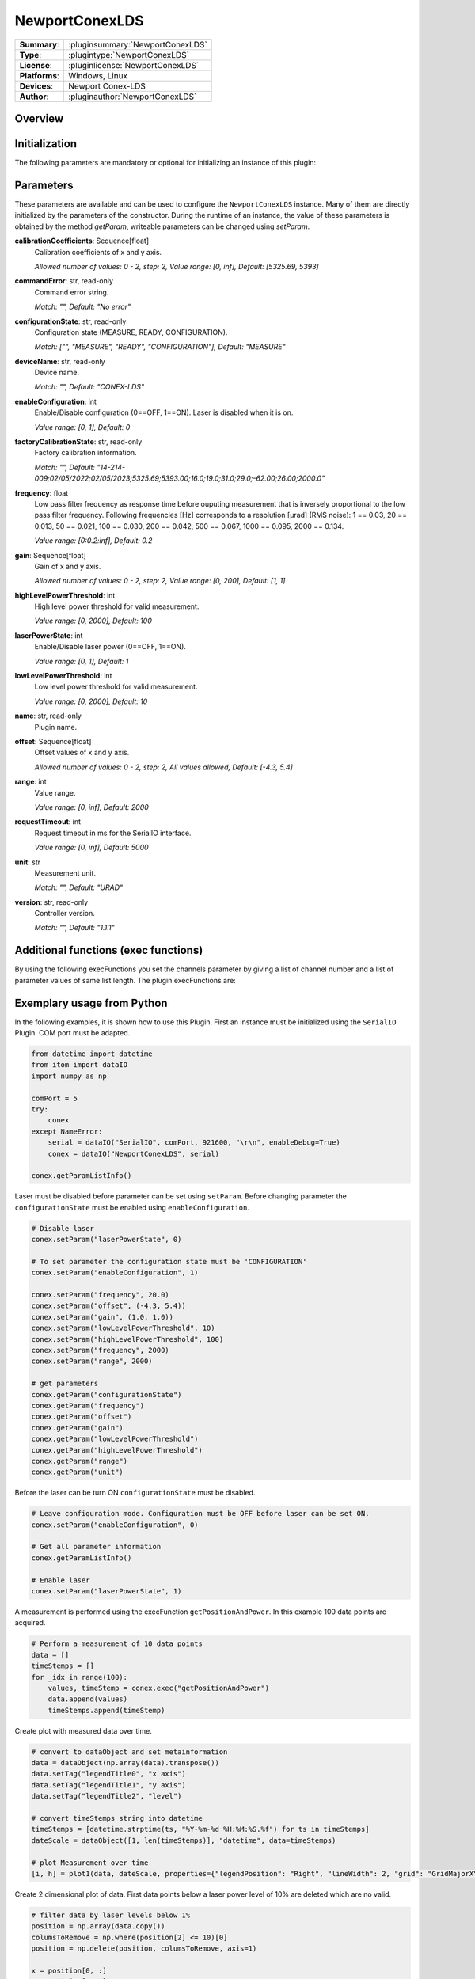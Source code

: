 ===================
 NewportConexLDS
===================

=============== ========================================================================================================
**Summary**:    :pluginsummary:`NewportConexLDS`
**Type**:       :plugintype:`NewportConexLDS`
**License**:    :pluginlicense:`NewportConexLDS`
**Platforms**:  Windows, Linux
**Devices**:    Newport Conex-LDS
**Author**:     :pluginauthor:`NewportConexLDS`
=============== ========================================================================================================

Overview
========

.. pluginsummaryextended::
    :plugin: NewportConexLDS

Initialization
==============

The following parameters are mandatory or optional for initializing an instance of this plugin:

    .. plugininitparams::
        :plugin: NewportConexLDS

Parameters
==========

These parameters are available and can be used to configure the ``NewportConexLDS`` instance. Many of them are directly initialized by the parameters of the constructor. During the runtime of an instance, the value of these parameters is obtained by the method *getParam*, writeable parameters can be changed using *setParam*.

**calibrationCoefficients**: Sequence[float]
    Calibration coefficients of x and y axis.

    *Allowed number of values: 0 - 2, step: 2, Value range: [0, inf], Default: [5325.69,
    5393]*
**commandError**: str, read-only
    Command error string.

    *Match: "", Default: "No error"*
**configurationState**: str, read-only
    Configuration state (MEASURE, READY, CONFIGURATION).

    *Match: ["", "MEASURE", "READY", "CONFIGURATION"], Default: "MEASURE"*
**deviceName**: str, read-only
    Device name.

    *Match: "", Default: "CONEX-LDS"*
**enableConfiguration**: int
    Enable/Disable configuration (0==OFF, 1==ON). Laser is disabled when it is on.

    *Value range: [0, 1], Default: 0*
**factoryCalibrationState**: str, read-only
    Factory calibration information.

    *Match: "", Default: "14-214-
    009;02/05/2022;02/05/2023;5325.69;5393.00;16.0;19.0;31.0;29.0;-62.00;26.00;2000.0"*
**frequency**: float
    Low pass filter frequency as response time before ouputing measurement that is inversely
    proportional to the low pass filter frequency. Following frequencies [Hz] corresponds to
    a resolution [µrad] (RMS noise): 1 == 0.03, 20 == 0.013, 50 == 0.021, 100 == 0.030, 200
    == 0.042, 500 == 0.067, 1000 == 0.095, 2000 == 0.134.

    *Value range: [0:0.2:inf], Default: 0.2*
**gain**: Sequence[float]
    Gain of x and y axis.

    *Allowed number of values: 0 - 2, step: 2, Value range: [0, 200], Default: [1, 1]*
**highLevelPowerThreshold**: int
    High level power threshold for valid measurement.

    *Value range: [0, 2000], Default: 100*
**laserPowerState**: int
    Enable/Disable laser power (0==OFF, 1==ON).

    *Value range: [0, 1], Default: 1*
**lowLevelPowerThreshold**: int
    Low level power threshold for valid measurement.

    *Value range: [0, 2000], Default: 10*
**name**: str, read-only
    Plugin name.
**offset**: Sequence[float]
    Offset values of x and y axis.

    *Allowed number of values: 0 - 2, step: 2, All values allowed, Default: [-4.3, 5.4]*
**range**: int
    Value range.

    *Value range: [0, inf], Default: 2000*
**requestTimeout**: int
    Request timeout in ms for the SerialIO interface.

    *Value range: [0, inf], Default: 5000*
**unit**: str
    Measurement unit.

    *Match: "", Default: "URAD"*
**version**: str, read-only
    Controller version.

    *Match: "", Default: "1.1.1"*

Additional functions (exec functions)
=======================================

By using the following execFunctions you set the channels parameter by giving a list of channel number and a list of parameter values of same list length.
The plugin execFunctions are:

.. py:function::  instance.exec('getPositionAndPower', )

    Measure the position and laser power.

    :return: positionAndPower - Positions of x and y axis.
    :rtype: Sequence[float]
    :return: timeStemp - Timestemp of measurement.
    :rtype: str

.. py:function::  instance.exec('getPositionAndPowerMeasurement', data [,interval])

    Measure the position and laser power. It will fill the input dataObject with positions, laser power and timestemps.
    ... Please note that this function blocks itom until the entire measurement has been carried out.

    :param data: Measruement data X, Y, position and laser power.
    :type data: itom.dataObject
    :param interval: Interval between measruement points in ms.
    :type interval: int - optional
    :return: timeStemps - Timestemps corresponding to the measruement data.
    :rtype: Sequence[str]

Exemplary usage from Python
=======================================

In the following examples, it is shown how to use this Plugin.
First an instance must be initialized using the ``SerialIO`` Plugin.
COM port must be adapted.

.. code-block:: python

    from datetime import datetime
    from itom import dataIO
    import numpy as np

    comPort = 5
    try:
        conex
    except NameError:
        serial = dataIO("SerialIO", comPort, 921600, "\r\n", enableDebug=True)
        conex = dataIO("NewportConexLDS", serial)

    conex.getParamListInfo()

Laser must be disabled before parameter can be set using ``setParam``.
Before changing parameter the ``configurationState`` must be enabled using ``enableConfiguration``.

.. code-block:: python

    # Disable laser
    conex.setParam("laserPowerState", 0)

    # To set parameter the configuration state must be 'CONFIGURATION'
    conex.setParam("enableConfiguration", 1)

    conex.setParam("frequency", 20.0)
    conex.setParam("offset", (-4.3, 5.4))
    conex.setParam("gain", (1.0, 1.0))
    conex.setParam("lowLevelPowerThreshold", 10)
    conex.setParam("highLevelPowerThreshold", 100)
    conex.setParam("frequency", 2000)
    conex.setParam("range", 2000)

    # get parameters
    conex.getParam("configurationState")
    conex.getParam("frequency")
    conex.getParam("offset")
    conex.getParam("gain")
    conex.getParam("lowLevelPowerThreshold")
    conex.getParam("highLevelPowerThreshold")
    conex.getParam("range")
    conex.getParam("unit")

Before the laser can be turn ON ``configurationState`` must be disabled.

.. code-block:: python

    # Leave configuration mode. Configuration must be OFF before laser can be set ON.
    conex.setParam("enableConfiguration", 0)

    # Get all parameter information
    conex.getParamListInfo()

    # Enable laser
    conex.setParam("laserPowerState", 1)


A measurement is performed using the execFunction ``getPositionAndPower``.
In this example 100 data points are acquired.

.. code-block:: python

    # Perform a measurement of 10 data points
    data = []
    timeStemps = []
    for _idx in range(100):
        values, timeStemp = conex.exec("getPositionAndPower")
        data.append(values)
        timeStemps.append(timeStemp)

Create plot with measured data over time.

.. code-block:: python

    # convert to dataObject and set metainformation
    data = dataObject(np.array(data).transpose())
    data.setTag("legendTitle0", "x axis")
    data.setTag("legendTitle1", "y axis")
    data.setTag("legendTitle2", "level")

    # convert timeStemps string into datetime
    timeStemps = [datetime.strptime(ts, "%Y-%m-%d %H:%M:%S.%f") for ts in timeStemps]
    dateScale = dataObject([1, len(timeStemps)], "datetime", data=timeStemps)

    # plot Measurement over time
    [i, h] = plot1(data, dateScale, properties={"legendPosition": "Right", "lineWidth": 2, "grid": "GridMajorXY"})

Create 2 dimensional plot of data. First data points below a laser power level of 10% are deleted which are no valid.

.. code-block:: python

    # filter data by laser levels below 1%
    position = np.array(data.copy())
    columsToRemove = np.where(position[2] <= 10)[0]
    position = np.delete(position, columsToRemove, axis=1)

    x = position[0, :]
    y = position[1, :]
    plot1(y, x, properties={"lineSymbol": "Ellipse", "lineStyle": "NoPen", "grid": "GridMajorXY"})


Changelog
==========
